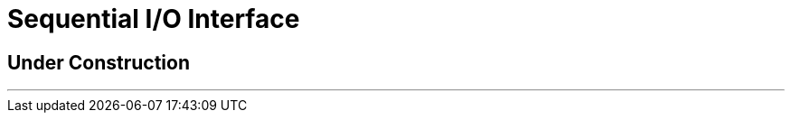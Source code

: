 ////
Package: Reference Standard M
File:    doc/adoc/seqio.adoc
Summary: Sequential I/O documentation

David Wicksell <dlw@linux.com>
Copyright © 2020-2024 Fourth Watch Software LC
https://gitlab.com/Reference-Standard-M/rsm

Based on MUMPS V1 by Raymond Douglas Newman
Copyright © 1999-2003
https://gitlab.com/Reference-Standard-M/mumpsv1

Permission is granted to copy, distribute and/or modify this document under
the terms of the GNU Free Documentation License, Version 1.3 or any later
version published by the Free Software Foundation; with no Invariant
Sections, with no Front-Cover texts, and with no Back-Cover Texts.

You should have received a copy of the GNU Free Documentation License along
with this program. If not, see https://www.gnu.org/licenses/.

SPDX-FileCopyrightText:  © 2020 David Wicksell <dlw@linux.com>
SPDX-License-Identifier: GFDL-1.3-no-invariants-or-later
////

:source-highlighter: highlight.js
:highlightjs-languages: cos

= Sequential I/O Interface

== Under Construction

'''
